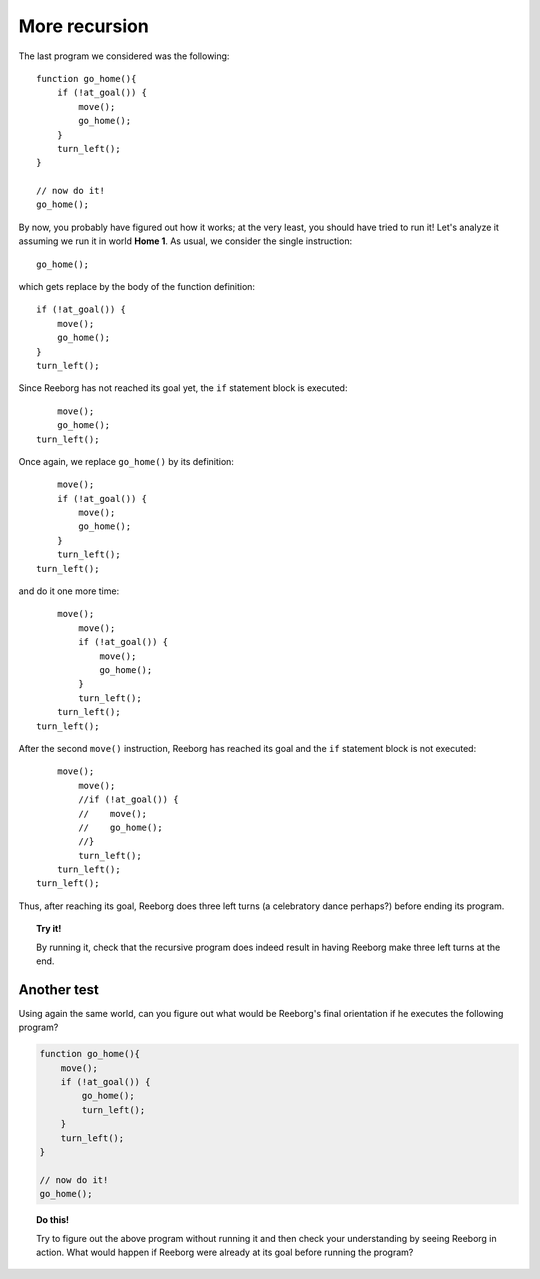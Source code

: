 
More recursion
==============

The last program we considered was the following::

    function go_home(){
        if (!at_goal()) {
            move();
            go_home();
        }
        turn_left();
    }

    // now do it!
    go_home();

By now, you probably have figured out how it works; at the very least,
you should have tried to run it! Let's analyze it assuming we run it in
world **Home 1**. As usual, we consider the single instruction::

    go_home();

which gets replace by the body of the function definition::

    if (!at_goal()) {
        move();
        go_home();
    }
    turn_left();

Since Reeborg has not reached its goal yet,
the ``if`` statement block is executed::

        move();
        go_home();
    turn_left();

Once again, we replace ``go_home()`` by its definition::

        move();
        if (!at_goal()) {
            move();
            go_home();
        }
        turn_left();
    turn_left();

and do it one more time::

        move();
            move();
            if (!at_goal()) {
                move();
                go_home();
            }
            turn_left();
        turn_left();
    turn_left();

After the second ``move()`` instruction, Reeborg has reached its goal
and the ``if`` statement block is not executed::

        move();
            move();
            //if (!at_goal()) {
            //    move();
            //    go_home();
            //}
            turn_left();
        turn_left();
    turn_left();

Thus, after reaching its goal, Reeborg does three left turns (a
celebratory dance perhaps?) before ending its program.

.. topic:: Try it!

   By running it, 
   check that the recursive program does indeed result in having Reeborg
   make three left turns at the end.

Another test
------------

Using again the same world, can you figure out what would be Reeborg's
final orientation if he executes the following program?

.. code-block:: javascript

    function go_home(){
        move();
        if (!at_goal()) {
            go_home();
            turn_left();
        }
        turn_left();
    }

    // now do it!
    go_home();
    
.. topic:: Do this!

    Try to figure out the above program without running it 
    and then check your understanding
    by seeing Reeborg in action.  What would happen if Reeborg were already
    at its goal before running the program?


